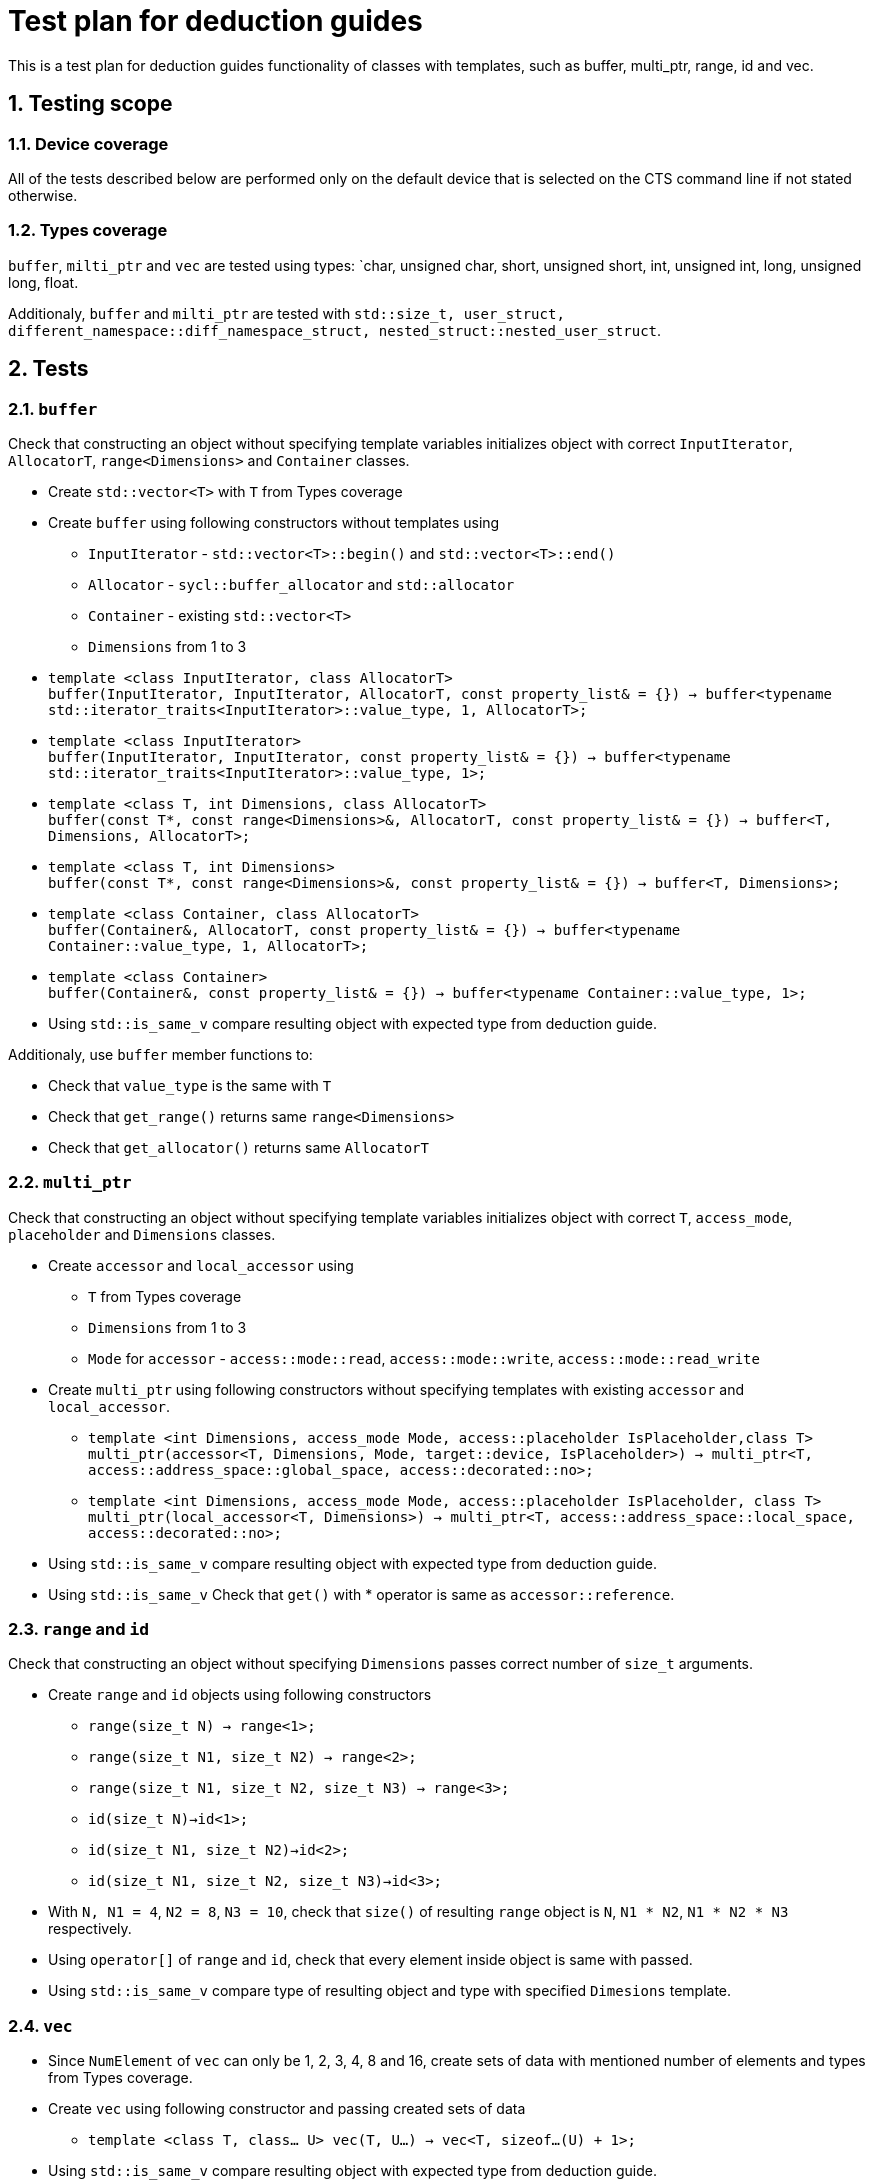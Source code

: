 :sectnums:
:xrefstyle: short

= Test plan for deduction guides

This is a test plan for deduction guides functionality of classes with templates, such as buffer, multi_ptr, range, id and vec.

== Testing scope

=== Device coverage

All of the tests described below are performed only on the default device that
is selected on the CTS command line if not stated otherwise.

=== Types coverage

`buffer`, `milti_ptr` and `vec` are tested using types: `char, unsigned char, short, unsigned short, int, unsigned int, long, unsigned long, float.

Additionaly, `buffer` and `milti_ptr` are tested with `std::size_t, user_struct, different_namespace::diff_namespace_struct, nested_struct::nested_user_struct`.

== Tests

=== `buffer`

Check that constructing an object without specifying template variables initializes object with correct `InputIterator`, `AllocatorT`, `range<Dimensions>` and `Container` classes.

* Create `std::vector<T>` with `T` from Types coverage

* Create `buffer` using following constructors without templates using
** `InputIterator` - `std::vector<T>::begin()` and `std::vector<T>::end()`
** `Allocator` - `sycl::buffer_allocator` and `std::allocator`
** `Container` - existing `std::vector<T>`
** `Dimensions` from 1 to 3

* `template <class InputIterator, class AllocatorT> +
buffer(InputIterator, InputIterator, AllocatorT, const property_list& = {}) -> buffer<typename std::iterator_traits<InputIterator>::value_type, 1, AllocatorT>;`

* `template <class InputIterator> +
buffer(InputIterator, InputIterator, const property_list& = {}) -> buffer<typename std::iterator_traits<InputIterator>::value_type, 1>;`

* `template <class T, int Dimensions, class AllocatorT> +
buffer(const T*, const range<Dimensions>&, AllocatorT, const property_list& = {}) -> buffer<T, Dimensions, AllocatorT>;`

* `template <class T, int Dimensions> +
buffer(const T*, const range<Dimensions>&, const property_list& = {}) -> buffer<T, Dimensions>;`

* `template <class Container, class AllocatorT> +
buffer(Container&, AllocatorT, const property_list& = {}) -> buffer<typename Container::value_type, 1, AllocatorT>;`

* `template <class Container> +
buffer(Container&, const property_list& = {}) -> buffer<typename Container::value_type, 1>;`

* Using `std::is_same_v` compare resulting object with expected type from deduction guide.

Additionaly, use `buffer` member functions to:

* Check that `value_type` is the same with `T`
* Check that `get_range()` returns same `range<Dimensions>`
* Check that `get_allocator()` returns same `AllocatorT`

=== `multi_ptr`

Check that constructing an object without specifying template variables initializes object with correct `T`, `access_mode`, `placeholder` and `Dimensions` classes.

* Create `accessor` and `local_accessor` using
** `T` from Types coverage
** `Dimensions` from 1 to 3
** `Mode` for `accessor` - `access::mode::read`, `access::mode::write`, `access::mode::read_write`

* Create `multi_ptr` using following constructors without specifying templates with existing `accessor` and `local_accessor`.

** `template <int Dimensions, access_mode Mode, access::placeholder IsPlaceholder,class T> +
multi_ptr(accessor<T, Dimensions, Mode, target::device, IsPlaceholder>) -> multi_ptr<T, access::address_space::global_space, access::decorated::no>;`

** `template <int Dimensions, access_mode Mode, access::placeholder IsPlaceholder, class T> +
multi_ptr(local_accessor<T, Dimensions>) -> multi_ptr<T, access::address_space::local_space, access::decorated::no>;`

* Using `std::is_same_v` compare resulting object with expected type from deduction guide.

* Using `std::is_same_v` Check that `get()` with * operator is same as `accessor::reference`.

=== `range` and `id`

Check that constructing an object without specifying `Dimensions` passes correct number of `size_t` arguments.

* Create `range` and `id` objects using following constructors
** `range(size_t N) -> range<1>;`
** `range(size_t N1, size_t N2) -> range<2>;`
** `range(size_t N1, size_t N2, size_t N3) -> range<3>;`

** `id(size_t N)->id<1>;`
** `id(size_t N1, size_t N2)->id<2>;`
** `id(size_t N1, size_t N2, size_t N3)->id<3>;`

* With `N, N1 = 4`, `N2 = 8`, `N3 = 10`, check that `size()` of resulting `range` object is `N`, `N1 * N2`, `N1 * N2 * N3` respectively.

* Using `operator[]` of `range` and `id`, check that every element inside object is same with passed.

* Using `std::is_same_v` compare type of resulting object and type with specified `Dimesions` template.

=== `vec`

* Since `NumElement` of `vec` can only be 1, 2, 3, 4, 8 and 16, create sets of data with mentioned number of elements and types from Types coverage.

* Create `vec` using following constructor and passing created sets of data
** `template <class T, class... U> vec(T, U...) -> vec<T, sizeof...(U) + 1>;`

* Using `std::is_same_v` compare resulting object with expected type from deduction guide.

* Use `for` loop to check that elements inside vectors are the same with passed.

